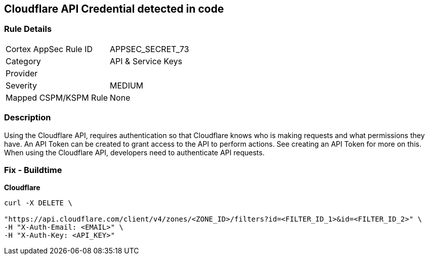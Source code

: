 == Cloudflare API Credential detected in code


=== Rule Details

[cols="1,3"]
|===
|Cortex AppSec Rule ID |APPSEC_SECRET_73
|Category |API & Service Keys
|Provider |
|Severity |MEDIUM
|Mapped CSPM/KSPM Rule |None
|===


=== Description 


Using the Cloudflare API, requires authentication so that Cloudflare knows who is making requests and what permissions they have.
An API Token can be created to grant access to the API to perform actions.
See creating an API Token for more on this.
When using the Cloudflare API, developers need to authenticate API requests.

=== Fix - Buildtime


*Cloudflare* 




[source,text]
----
curl -X DELETE \

"https://api.cloudflare.com/client/v4/zones/<ZONE_ID>/filters?id=<FILTER_ID_1>&id=<FILTER_ID_2>" \
-H "X-Auth-Email: <EMAIL>" \
-H "X-Auth-Key: <API_KEY>"
----


